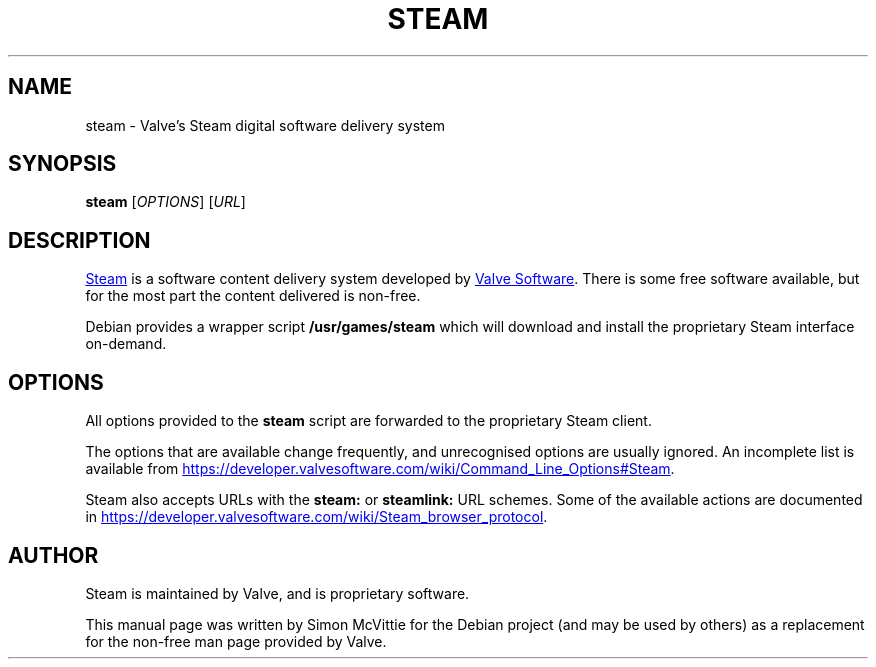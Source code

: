 .TH STEAM 6 "2023-01-20"
.SH NAME
steam \- Valve's Steam digital software delivery system
.SH SYNOPSIS
.B steam
.RI [ OPTIONS ]
.RI [ URL ]
.br
.SH DESCRIPTION
.UR https://www.steampowered.com/
Steam
.UE
is a software content delivery system
developed by
.UR https://www.valvesoftware.com/
Valve Software
.UE .
There is
some free software available, but for the most part the content delivered
is non-free.

Debian provides a wrapper script \fB/usr/games/steam\fR which will download
and install the proprietary Steam interface on-demand.

.SH OPTIONS
All options provided to the \fBsteam\fR script are forwarded to the proprietary
Steam client.

The options that are available change frequently, and unrecognised options
are usually ignored. An incomplete list is available from
.UR https://developer.valvesoftware.com/wiki/Command_Line_Options#Steam
.UE .

Steam also accepts URLs with the \fBsteam:\fR or \fBsteamlink:\fR
URL schemes. Some of the available actions are documented in
.UR https://developer.valvesoftware.com/wiki/Steam_browser_protocol
.UE .

.SH AUTHOR
Steam is maintained by Valve, and is proprietary software.

This manual page was written by Simon McVittie for the Debian project
(and may be used by others) as a replacement for the non-free man page
provided by Valve.

\" Copyright 2023 Simon McVittie
\" SPDX-License-Identifier: MIT
